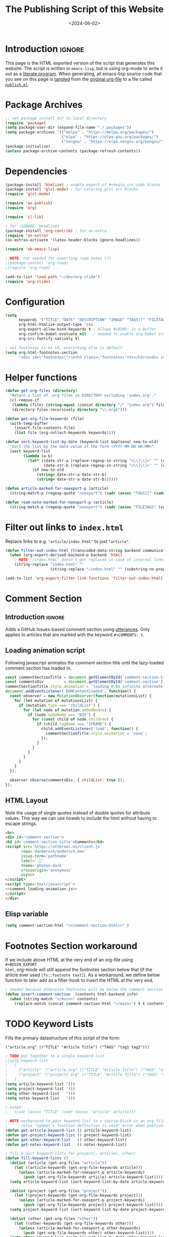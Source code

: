 #+TITLE:       The Publishing Script of this Website
#+DESCRIPTION: Using org-mode to write a publishing script as a literate program
#+DATE:        <2024-06-02>
#+IMAGE:       preview.png
#+TAGS[]:      lisp org web
#+FILETAGS:    :lisp:org:web:
#+OPTIONS:     toc:nil num:2

# #+CALL: generate-article-header[:eval yes]()
# NOTE: hardcoded, because generate-article-header is defined in this file,
# and it cannot be called before it's defined...
#+begin_export html
<div class="figure">
  <img src="/other/publish/preview.png" alt="">
</div>
#+end_export

* Introduction                                                       :ignore:
This page is the HTML exported version of the script that generates this
website. The script is written in ~emacs-lisp~, but is using org-mode to write it
out as a [[https://en.wikipedia.org/wiki/Literate_programming][literate program]]. When generating, all emacs-lisp source code that you
see on this page is [[https://orgmode.org/manual/Extracting-Source-Code.html][tangled]] from the [[http:./index.org][original org-file]] to a file called
[[file:../../publish.el][~publish.el~]].

# endsnippet
#+TOC: headlines

* Disclaimer                                                       :noexport:
#+BEGIN_SRC emacs-lisp :tangle yes :tangle ../../publish.el
;;
;; This file is auto-generated. Any changes here will not be reflected when building.
;;
#+END_SRC

* Package Archives
#+BEGIN_SRC emacs-lisp :tangle yes :tangle ../../publish.el
;; set package install dir to local directory
(require 'package)
(setq package-user-dir (expand-file-name "./.packages"))
(setq package-archives '(("melpa" . "https://melpa.org/packages/")
                         ("elpa" . "https://elpa.gnu.org/packages/")
                         ("nongnu" . "https://elpa.nongnu.org/nongnu/")))
(package-initialize)
(unless package-archive-contents (package-refresh-contents))
#+END_SRC

* Dependencies
#+BEGIN_SRC emacs-lisp :tangle yes :tangle ../../publish.el
(package-install 'htmlize) ; enable export of #+begin_src code blocks
(package-install 'glsl-mode) ; for coloring glsl src blocks
(require 'glsl-mode)

(require 'ox-publish)
(require 'org)

(require 'cl-lib)

; for :IGNORE: headlines
(package-install 'org-contrib) ; for ox-extra
(require 'ox-extra)
(ox-extras-activate '(latex-header-blocks ignore-headlines))

(require 'ob-emacs-lisp)

; NOTE: not needed for exporting roam notes (?)
;(package-install 'org-roam)
;(require 'org-roam)

(add-to-list 'load-path "~/dev/org-slide")
(require 'org-slide)
#+END_SRC

* Configuration
#+BEGIN_SRC emacs-lisp :tangle yes :tangle ../../publish.el
(setq
      keywords '("TITLE" "DATE" "DESCRIPTION" "IMAGE" "TAGS[]" "FILETAGS") ; keywords to parse from .org files
      org-html-htmlize-output-type 'css
      org-export-allow-bind-keywords t ; Allows #+BIND: in a buffer
      org-confirm-babel-evaluate nil   ; needed to enable org-babel src-block execution from a script
      org-src-fontify-natively t)

; set footnotes to be h3, everything else is default
(setq org-html-footnotes-section
      "<div id=\"footnotes\">\n<h3 class=\"footnotes\">%s</h3>\n<div id=\"text-footnotes\">\n%s\n</div>\n</div>")
#+END_SRC

* Helper functions
#+BEGIN_SRC emacs-lisp :tangle yes :tangle ../../publish.el
(defun get-org-files (directory)
  "Return a list of .org files in DIRECTORY excluding 'index.org'."
  (cl-remove-if
   (lambda (file) (string-equal (concat directory "/" "index.org") file))
   (directory-files-recursively directory "\\.org$")))

(defun get-org-file-keywords (file)
  (with-temp-buffer
    (insert-file-contents file)
    (list file (org-collect-keywords keywords))))

(defun sort-keyword-list-by-date (keyword-list &optional new-to-old)
  "Sort the list by the date value of the form <YYYY-MM-DD HH:MM>"
  (sort keyword-list
        (lambda (a b)
          (let* ((date-str-a (replace-regexp-in-string "<\\[\\]>" "" (cadr (assoc "DATE" (cadr a)))))
                 (date-str-b (replace-regexp-in-string "<\\[\\]>" "" (cadr (assoc "DATE" (cadr b))))))
            (if new-to-old
              (string> date-str-a date-str-b)
              (string< date-str-a date-str-b))))))

(defun article-marked-for-noexport-p (article)
  (string-match-p (regexp-quote "noexport") (cadr (assoc "TAGS[]" (cadr article)))))

(defun roam-note-marked-for-noexport-p (article)
  (string-match-p (regexp-quote "noexport") (cadr (assoc "FILETAGS" (cadr article)))))
#+END_SRC

* Filter out links to ~index.html~
Replace links to e.g. ~"article/index.html"~ to just ~"article"~.

#+BEGIN_SRC emacs-lisp :tangle yes :tangle ../../publish.el
(defun filter-out-index-html (transcoded-data-string backend communication-channel-plist)
  (when (org-export-derived-backend-p backend 'html)
    ; NOTE "/index.html" doesn't get replaced in case of internal links for some reason...
    (string-replace "index.html" ""
                    (string-replace "/index.html" "" (substring-no-properties transcoded-data-string)))))

(add-to-list 'org-export-filter-link-functions 'filter-out-index-html)
#+END_SRC

* TODO Filter out auto-generated org-ids                           :noexport:
Normally org-mode randomly generates an org-id for every heading and uses those
links, which causes a bunch of noise in commits. This filter strips out all
org-ids from exported html files. We can instead use the ~:CUSTOM_ID:~ property
for a heading that we want to link to.

#+BEGIN_SRC emacs-lisp :tangle yes :tangle ../../publish.el
;(defun html-body-id-filter (output backend info)
;  "Remove random ID attributes generated by Org."
;  (when (eq backend 'html)
;    (replace-regexp-in-string " id=\"[[:alpha:]-]*org[[:alnum:]]\\{7\\}\"" "" output t)))
;
;(add-to-list 'org-export-filter-final-output-functions 'html-body-id-filter)
#+END_SRC

* Comment Section
** Introduction                                                      :ignore:
Adds a GitHub Issues-based comment section using [[https://utteranc.es/][utterances]]. Only applies to
articles that are marked with the keyword ~#+COMMENTS: t~.

** Loading animation script
Following javascript animates the comment section title until the lazy-loaded
comment section has loaded in.

#+NAME: comment-loading-animation-js
#+BEGIN_SRC js
const commentSectionTitle = document.getElementById('comment-section-title');
const commentsDiv         = document.getElementById('comment-section');
commentSectionTitle.style.animation = 'loading 0.6s infinite alternate';
document.addEventListener('DOMContentLoaded', function() {
  const observer = new MutationObserver(function(mutationsList) {
    for (let mutation of mutationsList) {
      if (mutation.type === 'childList') {
        for (let node of mutation.addedNodes) {
          if (node.nodeName === 'DIV') {
            for (const child of node.children) {
              if (child.tagName === 'IFRAME') {
                child.addEventListener('load', function() {
                  commentSectionTitle.style.animation = 'none';
                });
              }
            }
          }
        }
      }
    }
  });

  observer.observe(commentsDiv, { childList: true });
});
#+END_SRC

** HTML Layout
Note the usage of single quotes instead of double quotes for attribute values.
This way we can use noweb to include the html without having to escape strings.

#+NAME: comment-section-html
#+BEGIN_SRC html :noweb no-export
<hr>
<div id='comment-section'>
<h3 id='comment-section-title'>Comments</h3>
<script src='https://utteranc.es/client.js'
       repo='dandersch/andersch.dev'
       issue-term='pathname'
       label='.💬'
       theme='photon-dark'
       crossorigin='anonymous'
       async>
</script>
<script type='text/javascript'>
<<comment-loading-animation-js>>
</script>
</div>
#+END_SRC

** Elisp variable
#+BEGIN_SRC emacs-lisp :tangle yes :tangle ../../publish.el :noweb no-export :noweb-prefix no
(setq comment-section-html "<<comment-section-html>>" )
#+END_SRC

* Footnotes Section workaround
If we include above HTML at the very end of an org-file using ~#+BEGIN_EXPORT
html~, org-mode will still append the footnotes section below that (if the
article ever used ~[fn::footnote text]~). As a workaround, we define below
function to later add as a filter-hook to insert the HTML at the very end.

#+BEGIN_SRC emacs-lisp :tangle yes :tangle ../../publish.el
; needed because otherwise footnotes will be below the comment section
(defun insert-comment-section  (contents html-backend info)
  (when (string-match "</main>" contents)
    (replace-match (concat comment-section-html "</main>") t t contents 0)))
#+END_SRC

* TODO Keyword Lists
Fills the primary datastructure of this script of the form:

~("article.org" (("TITLE" "Article Title") ("TAGS" "tag1 tag2")))~

#+BEGIN_SRC emacs-lisp :tangle yes :tangle ../../publish.el
; TODO put together to a single keyword-list
;(setq keyword-list
;  '(
;     ("article" '("article.org" (("TITLE" "Article Title") ("TAGS" "tag1 tag2"))))
;     ("project" '("project1.org" (("TITLE" "Article Title") ("TAGS" "tag1 tag2")))
;   )
(setq article-keyword-list '())
(setq project-keyword-list '())
(setq other-keyword-list   '())
(setq notes-keyword-list   '())

; usage:
;   (cadr (assoc "TITLE" (cadr (assoc "article" article)))

; NOTE workaround to pass keyword-list to a source-block in an org file
;      (else "Symbol’s function definition is void" error when publishing)
(defun get-article-keyword-list () article-keyword-list)
(defun get-project-keyword-list () project-keyword-list)
(defun get-other-keyword-list   () other-keyword-list)
(defun get-notes-keyword-list   () notes-keyword-list)
#+END_SRC

#+BEGIN_SRC emacs-lisp :tangle yes :tangle ../../publish.el
; fill & sort keyword-lists for project/, article/, other/
(defun fill-keyword-lists ()
  (dolist (article (get-org-files "article"))
    (let ((article-keywords (get-org-file-keywords article)))
      (unless (article-marked-for-noexport-p article-keywords)
        (push (get-org-file-keywords article) article-keyword-list))))
  (setq article-keyword-list (sort-keyword-list-by-date article-keyword-list t))

  (dolist (project (get-org-files "project"))
    (let ((project-keywords (get-org-file-keywords project)))
      (unless (article-marked-for-noexport-p project-keywords)
        (push (get-org-file-keywords project) project-keyword-list))))
  (setq project-keyword-list (sort-keyword-list-by-date project-keyword-list t))

  (dolist (other (get-org-files "other"))
    (let ((other-keywords (get-org-file-keywords other)))
      (unless (article-marked-for-noexport-p other-keywords)
        (push (get-org-file-keywords other) other-keyword-list))))
  (setq other-keyword-list (sort-keyword-list-by-date other-keyword-list t))

  ; article-keyword-list == (cdr (assoc "article" keyword-list))
  ;(setq keyword-list `(,(cons "article" article-keyword-list)
  ;                     ,(cons "project" project-keyword-list)
  ;                     ,(cons "other"   other-keyword-list))))
  ; TODO append
  (setq keyword-list '())
  (setq keyword-list (append keyword-list
                           `(("article" . ,article-keyword-list)
                             ("project" . ,project-keyword-list)
                             ("other"   . ,other-keyword-list)))))

; fill & sort keyword-lists for notes/ (called by roam project)
(defun roam-fill-keyword-lists ()
  (dolist (note (get-org-files org-roam-directory))
    (let ((notes-keywords (get-org-file-keywords note)))
      (unless (roam-note-marked-for-noexport-p notes-keywords)
        (push (get-org-file-keywords note) notes-keyword-list))))
  ;(setq notes-keyword-list (sort-keyword-list-by-date notes-keyword-list t)) ; NOTE: no date prop...

  ; article-keyword-list == (cdr (assoc "article" keyword-list))
  (setq keyword-list `(,(cons "notes" notes-keyword-list)))
  )
#+END_SRC

* RSS Feed Generation
Generates a simple rss feed for articles specifically.

#+BEGIN_SRC emacs-lisp :tangle yes :tangle ../../publish.el
(defun generate-main-rss-feed ()
  ; rss header, check with  https://validator.w3.org/feed/
  (with-temp-file "feed.xml"
    (insert
     (let* ((website-title "andersch.dev")
            (homepage      "https://andersch.dev")
            (rss-filepath  "/feed.xml"))
     (concat "<?xml version=\"1.0\" encoding=\"utf-8\"?>\n"
             "<rss version=\"2.0\" xmlns:atom=\"http://www.w3.org/2005/Atom\">\n"
             "<channel>\n"
             (format "<title>%s</title>\n" website-title)
             "<!-- <lastBuildDate>Wed, 15 Dec 2021 00:00:00 +0000</lastBuildDate> -->\n" ; TODO insert todays date
             (format "<atom:link href=\"%s%s\" rel=\"self\" type=\"application/rss+xml\"/>\n" homepage rss-filepath)
             (format "<link>%s</link>\n" homepage)
             "<description>Stuff on programming</description>\n"
             "<language>en-us</language>\n"))))
  ; rss entries
  (dolist (article article-keyword-list)
    (write-region
      (format
         (concat "<item>\n"
                 "<title>%s</title>\n"
                 "<link>%s</link>\n"
                 "<guid>%s</guid>\n"
                 "<description>\n"
                 "&lt;p&gt;%s&lt;/p&gt;\n"
                 "&lt;img src=\"https://andersch.dev/%s\"/&gt;\n"
                 "</description>\n"
                 "<pubDate>%s</pubDate>\n</item>\n")
            (cadr (assoc "TITLE" (cadr article)))
            (concat "https://andersch.dev/" (string-replace "/index.org" "" (car article)))
            (concat "https://andersch.dev/" (string-replace "/index.org" "" (car article)))
            (cadr (assoc "DESCRIPTION" (cadr article)))
            (concat (string-replace "index.org" "" (car article)) (cadr (assoc "IMAGE" (cadr article))))
            (format-time-string "%a, %d %b %Y %H:%M:%S %z" (seconds-to-time (org-time-string-to-time (cadr (assoc "DATE" (cadr article))))))
            )
      nil "feed.xml" 'append))
  ; rss ending
  (write-region "</channel>\n</rss>" nil "feed.xml" 'append))
#+END_SRC

* Tagging System
Generates a ~tag.org~ for every unique tag across all articles.

#+BEGIN_SRC emacs-lisp :tangle yes :tangle ../../publish.el
(defun generate-tag-files ()

  ; collect all tags
  (setq article-tags '())
  (dolist (article article-keyword-list)
     (setq article-tags (append (split-string (cadr (assoc "TAGS[]" (cadr article)))  " +") article-tags)))
  (delete-dups article-tags)

  (setq project-tags '())
  (dolist (project project-keyword-list)
     (setq project-tags (append (split-string (cadr (assoc "TAGS[]" (cadr project)))  " +") project-tags)))
  (delete-dups project-tags)

  (setq other-tags '())
  (dolist (other other-keyword-list)
     ;(print other) ; ("other/publish/index.org" (("TITLE" "The Script ") ("DESCRIPTION" "...") ("DATE" "<..>") ("IMAGE" "preview.png") ("TAGS[]" "lisp org web")))
     (setq other-tags (append (split-string (cadr (assoc "TAGS[]" (cadr other)))  " +") other-tags)))
  (delete-dups other-tags)

  (setq notes-tags '())
  (dolist (notes notes-keyword-list)
     (setq notes-tags (cl-remove-if #'string-empty-p (append (split-string (cadr (assoc "FILETAGS" (cadr notes)))  ":") notes-tags))))
  (delete-dups notes-tags)

  (setq all-tags '())
  (setq all-tags (cl-concatenate 'list article-tags project-tags other-tags notes-tags))
  (delete-dups all-tags)

  ; generate .org files for all tags
  (dolist (tag all-tags)
    (with-temp-file (format "tag/%s.org" tag)
      (insert (format "#+TITLE: Pages tagged %s\n" tag))))

  ; append "* Articles" headline
  (dolist (tag article-tags)
    (write-region (format "* Articles tagged ~%s~\n" tag) nil (format "tag/%s.org" tag) 'append))
  ; add entry of an article to its tag.org's
  (dolist (article article-keyword-list)
    (dolist (tag (split-string (cadr (assoc "TAGS[]" (cadr article)))  " +"))
      (write-region (format "- [[../%s][%s]]\n" (car article) (cadr (assoc "TITLE" (cadr article))))
                    nil (format "tag/%s.org" tag) 'append)))

  ; append "* Projects" headline
  (dolist (tag project-tags)
    (write-region (format "* Projects tagged ~%s~\n" tag) nil (format "tag/%s.org" tag) 'append))
  ; add entry of a project to its tag.org's
  (dolist (project project-keyword-list)
    (dolist (tag (split-string (cadr (assoc "TAGS[]" (cadr project)))  " +"))
      (write-region (format "- [[../%s][%s]]\n" (car project) (cadr (assoc "TITLE" (cadr project))))
                    nil (format "tag/%s.org" tag) 'append)))

  ; append "* Other" headline
  (dolist (tag other-tags)
    (write-region (format "* Other tagged ~%s~\n" tag) nil (format "tag/%s.org" tag) 'append))
  ; add entry of other to its tag.org's
  (dolist (other other-keyword-list)
    (dolist (tag (split-string (cadr (assoc "TAGS[]" (cadr other)))  " +"))
      (write-region (format "- [[../%s][%s]]\n" (car other) (cadr (assoc "TITLE" (cadr other))))
                    nil (format "tag/%s.org" tag) 'append)))

  ; append "* Notes" headline
  (dolist (tag notes-tags)
    (write-region (format "* Notes tagged ~%s~\n" tag) nil (format "tag/%s.org" tag) 'append))
  ; add entry of notes to its tag.org's
  (dolist (notes notes-keyword-list)
    (dolist (tag (cl-remove-if #'string-empty-p (split-string (cadr (assoc "FILETAGS" (cadr notes)))  ":")))
      ; TODO hardcoded string-replace
      (write-region (format "- [[../%s][%s]]\n" (string-replace "~/org/roam" "notes" (car notes)) (cadr (assoc "TITLE" (cadr notes))))
                    nil (format "tag/%s.org" tag) 'append)))
  )
#+END_SRC

* Prepare publishing function
Gets called by ~org-publish~ before the main publishing step.

#+BEGIN_SRC emacs-lisp :tangle yes :tangle ../../publish.el
(defun  prepare-publishing (project-properties)
  (fill-keyword-lists)
  (generate-main-rss-feed)
  (generate-tag-files))

(defun  roam-prepare-publishing (project-properties)
  (roam-fill-keyword-lists))
#+END_SRC

* Custom Export Function
#+BEGIN_SRC emacs-lisp :tangle yes :tangle ../../publish.el
(defun org-html-publish-to-html-noexport (plist filename pub-dir)
  "Publish an org file to HTML except one's that are tagged noexport"

  ; FILENAME is the filename of the Org file to be published
  ; PLIST is the property list for the given project
  ; PUB-DIR is the publishing directory.
  ; Return output file name

  (let ((notes-keywords (get-org-file-keywords filename)))
    (if (roam-note-marked-for-noexport-p notes-keywords)
        nil
      (org-html-publish-to-html plist filename pub-dir)))
)

#+end_src

* Filter: Insert Header
#+begin_src emacs-lisp :tangle yes :tangle ../../publish.el
(defun add-title-headline (backend)
  ; insert after :PROPERTY: drawer
  (if (string-match-p ":PROPERTIES:" (thing-at-point 'line t))
     (progn (search-forward ":END:" nil t) (forward-line 1)))
  (when (eq backend 'html)
    (let* ((tags (if org-file-tags org-file-tags nil))
           (date (cadar (org-collect-keywords '("DATE"))))
           (description (cadar (org-collect-keywords '("DESCRIPTION"))))
           (title (org-get-title)))
      (insert "\n#+begin_export html\n")
      (when (or tags date)
        (insert "<div class=\"tags-date-box\">")
          (if date (insert (format "<div class=\"date\"><span class=\"timestamp\">%s</span></div>" date)))
          (when tags
              (insert "<div class=\"tags\"><code>[ ")
              (dolist (tag tags) (insert (format "<a href=\"/tag/%s.html\">%s</a> " tag tag)))
              (insert "]</code></div>"))
        (insert "</div>"))
      (when title (insert (format "<h1>%s</h1>" title)))
      (when description (insert (format "<h2 class=\"subtitle\">%s</h1>" description)))
      (insert "\n#+end_export\n")
      )
    )
  )
(add-hook 'org-export-before-processing-functions #'add-title-headline)
#+end_src

* Org-publish Customization
** Introduction                                                      :ignore:
See [[https://www.gnu.org/software/emacs/manual/html_node/org/Publishing-options.html][here]] for exporter-specific properties and use ~(describe-variable
'org-publish-project-alist)~ for documentation on general options.

** Project: ~andersch.dev~
#+BEGIN_SRC emacs-lisp :tangle yes :tangle ../../publish.el
(setq andersch-dev
      (list "andersch.dev"
             :recursive            t
             :base-directory       "./"
             :publishing-directory "./"
             :publishing-function  'org-html-publish-to-html    ;; may be a list of functions
             :preparation-function 'prepare-publishing          ;; called before publishing
           ; :completion-function                               ;; called afterwards
           ; :base-extension                                    ;; extension of source files
           ; :html-extension       ""                           ;; extension of generated html files (without dot)
             :exclude  (regexp-opt '("code.org" "README.org" "publish.org")) ;; regex of files to exclude
           ; :include                                           ;; list of files to include

           ; :html-doctype "html5"                              ;; default is "xhtml-strict"
             :html-divs            '((preamble "header" "top")
                                     (content "main" "content")
                                     (postamble "footer" "postamble"))
             :html-html5-fancy     t
             ; TODO head defined else where and noweb it here
             :html-head            (concat "<title>andersch.dev</title>\n"
                                           "<link rel=\"icon\" type=\"image/x-icon\" href=\"/favicon.ico\">\n"
                                           "<link rel=\"stylesheet\" href=\"/style.css\">\n"
                                           ; NOTE import ubuntu font for now TODO embed in repo
                                           "<link rel=\"stylesheet\" type=\"text/css\" href=\"https://fonts.googleapis.com/css?family=Ubuntu:regular,bold&subset=Latin\">"
                                           "<script type=\"text/javascript\" src=\"/script.js\" defer></script>"
                                           )
             :html-preamble        t
             :html-preamble-format `(("en" ,(with-temp-buffer (insert-file-contents "header.html") (buffer-string))))
             :html-postamble       nil                       ;; don't insert a footer with a date etc.

             :html-link-home                  ""
             :html-head-include-default-style t
             :html-self-link-headlines   t ; headings contain hyperlinks to themselves

             :auto-sitemap         nil                       ;; https://orgmode.org/manual/Site-map.html
           ; :sitemap-filename     "sitemap.org"
           ; :sitemap-title
           ; :sitemap-style        'tree                     ;; list or tree
           ; :sitemap-sort-files   'anti-chronologically
             :exclude-tags         org-export-exclude-tags
             :html-prefer-user-labels  t                     ;; prefer CUSTOM_ID over auto-generated id's

             :html-format-headline-function org-html-format-headline-function
                                               ; function will be called with six arguments:
                                               ; TODO      the todo keyword (string or nil).
                                               ; TODO-TYPE the type of todo (symbol: todo, done, nil)
                                               ; PRIORITY  the priority of the headline (integer or nil)
                                               ; TEXT      the main headline text (string).
                                               ; TAGS      the tags (string or nil).
                                               ; INFO      the export options (plist).

             :makeindex            nil                       ;; https://orgmode.org/manual/Generating-an-index.html
             :with-title           nil                       ;; we include our own header
             :with-tags            nil                       ;; * headline :tag:
             :with-author          nil
             :with-creator         nil                       ;; don't include emacs and org versions in footer
             :with-toc             nil                       ;; no table of contents
             :section-numbers      nil                       ;; no section numbers for headings
             :html-validation-link nil                       ;; don't show validation link
             :time-stamp-file      nil                       ;; don't include "Created: <timestamp>" in footer
             :with-date            nil))
#+END_SRC

** Project: ~roam.andersch.dev~
Wiki portion of the site as a separate project.

#+BEGIN_SRC emacs-lisp :tangle yes :tangle ../../publish.el
(setq org-roam-directory "~/org/roam") ; NOTE not part of the repo

(setq roam-andersch-dev-images
      (list "roam.andersch.dev-images"
             :base-directory org-roam-directory
             :base-extension "jpg\\|gif\\|png\\|svg"
             :publishing-directory "./notes/"
             :publishing-function 'org-publish-attachment))

(setq roam-andersch-dev
      (list "roam.andersch.dev"
             :recursive            nil
             :base-directory       org-roam-directory
             :publishing-directory "./notes/"
             :publishing-function  'org-html-publish-to-html-noexport
             :preparation-function 'roam-prepare-publishing
             :html-divs            '((preamble "header" "top")
                                     (content "main" "content")
                                     (postamble "footer" "postamble"))
             :html-html5-fancy     t
             ; TODO head defined else where and noweb it here
             :html-head            (concat "<title>andersch.dev</title>\n"
                                           "<link rel=\"icon\" type=\"image/x-icon\" href=\"/favicon.ico\">\n"
                                           "<link rel=\"stylesheet\" href=\"/style.css\">\n"
                                           ; NOTE import ubuntu font for now TODO embed in repo
                                           "<link rel=\"stylesheet\" type=\"text/css\" href=\"https://fonts.googleapis.com/css?family=Ubuntu:regular,bold&subset=Latin\">"
                                           "<script type=\"text/javascript\" src=\"/script.js\" defer></script>"
                                           )

             :exclude-tags             org-export-exclude-tags
             :html-self-link-headlines t   ;; headings contain hyperlinks to themselves
             :html-prefer-user-labels  t   ;; prefer CUSTOM_ID over auto-generated id's

             :html-preamble        t
             :html-preamble-format `(("en" ,(with-temp-buffer (insert-file-contents "header.html") (buffer-string))))
             :html-postamble       nil                       ;; don't insert a footer with a date etc.
             :auto-sitemap         nil
             :makeindex            nil                       ;; https://orgmode.org/manual/Generating-an-index.html
             :with-title           nil
             :with-author          nil
             :with-creator         nil                       ;; don't include emacs and org versions in footer
             :with-toc             nil                       ;; no table of contents
             :section-numbers      nil                       ;; no section numbers for headings
             :html-validation-link nil                       ;; don't show validation link
             :time-stamp-file      nil                       ;; don't include "Created: <timestamp>" in footer
             :with-date            nil))

;; TODO roam-andersch-dev-attachment
#+end_src

** Add projects to ~org-publish-project-alist~
#+BEGIN_SRC emacs-lisp :tangle yes :tangle ../../publish.el
(setq org-publish-project-alist (list andersch-dev roam-andersch-dev-images roam-andersch-dev))
#+END_SRC

* org-publish
#+BEGIN_SRC emacs-lisp :tangle yes :tangle ../../publish.el
; caching
(setq org-publish-timestamp-directory "./.org-timestamps/")
;(org-publish-remove-all-timestamps) ; call to avoid caching

(setq org-id-locations-file "/home/da/org/.orgids") ; should fix broken links
(setq org-export-with-broken-links nil) ; NOTE might be needed for broken roam ID links...

; enable caching for roam.andersch.dev
(org-publish-initialize-cache "roam.andersch.dev")
(setq org-publish-use-timestamps-flag t)

(org-publish "roam.andersch.dev-images")
(org-publish "roam.andersch.dev")
(message "Build complete: roam.andersch.dev")

; NOTE caching causes problems with updating titles etc., so we reset the cache before publishing
(setq org-publish-use-timestamps-flag nil)
(org-publish "andersch.dev" t)
(message "Build complete: andersch.dev")
#+END_SRC

* Code snippets
** Generate Article Image Preview
TODO only used to generate preview image, move to filter function

#+NAME: generate-article-header
#+BEGIN_SRC emacs-lisp :eval no :exports results :results html
(setq keywords (org-collect-keywords '("IMAGE" "COMMENTS")))

; comment section hook
(make-variable-buffer-local 'org-export-filter-final-output-functions)
(when (assoc "COMMENTS" keywords)
  (if (string-match-p "t" (cadr (assoc "COMMENTS" keywords)))
    (add-hook 'org-export-filter-final-output-functions 'insert-comment-section nil nil)))

; check if IMAGE is set
(if (string= "" (cadr (assoc "IMAGE" keywords)))
  (progn
    (setq image-fmt-string "%s")
    (setq image-path ""))
  (progn
    ; TODO hardcoded
    (setq image-path (string-replace "/index.org" "" (string-replace "/home/da/dev/andersch.dev/" "" (buffer-file-name))))
    (setq image-fmt-string "<div class=\"figure\"><img src=\"/%s/%s\" alt=\"\"></div>")))

(format (concat image-fmt-string) image-path (cadr (assoc "IMAGE" keywords)))
#+END_SRC

** Generate Article Snippets
#+NAME: generate-article-snippets
#+BEGIN_SRC emacs-lisp :eval no :exports results :results html :var list='()
(setq article-snippets '())
(dolist (article list)
  (with-temp-buffer
    (insert-file-contents (concat "../" (car article)))

    ;; remove everything after the snippet marker
    (setq snippet-marker "# endsnippet")
    (if (search-forward snippet-marker nil t)
      (setq begin (point))
      (error (format "Snippet marker is not set for %s" (car article))))
    (end-of-buffer)
    (setq end (point))
    (goto-char (point-min))
    (delete-region begin end)

    ;; NOTE: otherwise (buffer-file-name) in generate-article-subtitle returns nil
    (set-visited-file-name (concat "../" (car article)))

    ;; export snippet as html
    (setq org-export-show-temporary-export-buffer nil)
    (org-html-export-as-html nil nil nil t nil)
    (switch-to-buffer "*Org HTML Export*")
    (setq article-snippets (append article-snippets (list (buffer-string))))

    ;; read more link
    (setq read-more-html (format "<div class=\"read-more\"><a href=\"/%s\">READ MORE</a></div>" (string-replace "/index.org" "" (car article))))
    (setq article-snippets (append article-snippets (list read-more-html)))

    ;; dividing line between snippets
    (setq article-snippets (append article-snippets (list "<hr>\n")))))

(mapconcat #'identity article-snippets "") ; flatten string list to a string
#+END_SRC

* Resources
- [[https://pank.eu/blog/blog-setup.html][Blogging with Org]]
- [[https://ogbe.net/blog/blogging_with_org][Blogging using org-mode (and nothing else)]]
